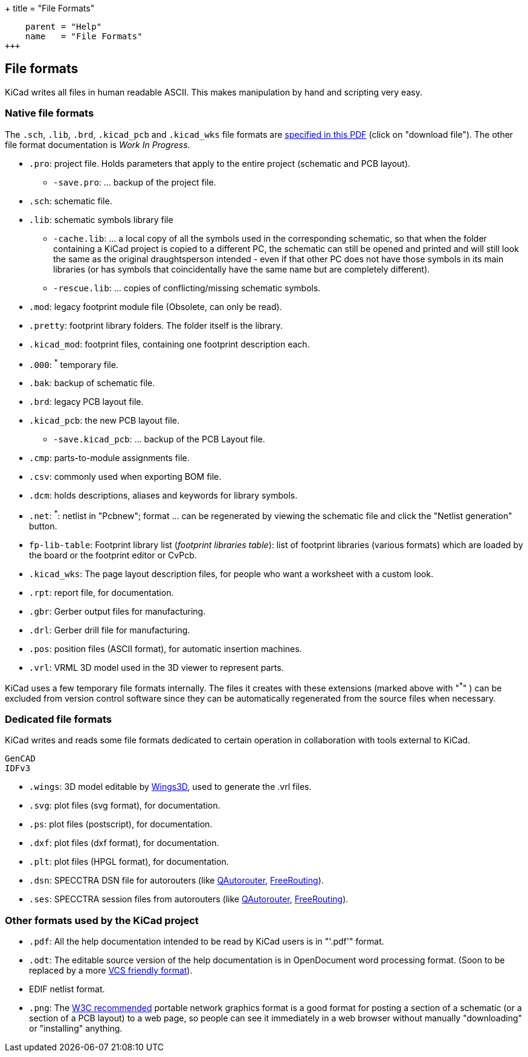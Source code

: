 +++
title = "File Formats"
[menu.main]
    parent = "Help"
    name   = "File Formats"
+++


== File formats

KiCad writes all files in human readable ASCII. This makes manipulation by hand and scripting very easy.

=== Native file formats

The `.sch`, `.lib`, `.brd`, `.kicad_pcb` and `.kicad_wks` file formats are link:http://bazaar.launchpad.net/~kicad-developers/kicad/doc/view/head:/doc/help/file_formats/file_formats.pdf[specified in this PDF] (click on "download file"). The other file format documentation is _Work In Progress_.

* `.pro`: project file. Holds parameters that apply to the entire project (schematic and PCB layout).

** `-save.pro`: ... backup of the project file.

* `.sch`: schematic file.

* `.lib`: schematic symbols library file

** `-cache.lib`: ... a local copy of all the symbols used in the corresponding schematic, so that when the folder containing a KiCad project is copied to a different PC, the schematic can still be opened and printed and will still look the same as the original draughtsperson intended - even if that other PC does not have those symbols in its main libraries (or has symbols that coincidentally have the same name but are completely different).

** `-rescue.lib`: ... copies of conflicting/missing schematic symbols.

* `.mod`: legacy footprint module file (Obsolete, can only be read).

* `.pretty`: footprint library folders. The folder itself is the library.

* `.kicad_mod`: footprint files, containing one footprint description each.
      
* `.000`: ^*^ temporary file.

* `.bak`: backup of schematic file.

* `.brd`: legacy PCB layout file.

* `.kicad_pcb`: the new PCB layout file.

** `-save.kicad_pcb`: ... backup of the PCB Layout file.

* `.cmp`: parts-to-module assignments file.

* `.csv`: commonly used when exporting BOM file.

* `.dcm`: holds descriptions, aliases and keywords for library symbols.

* `.net`: ^*^: netlist in "Pcbnew"; format ... can be regenerated by viewing the schematic file and click the "Netlist generation" button.

* `fp-lib-table`: Footprint library list (_footprint libraries table_): list of footprint libraries (various formats) which are loaded by the board or the footprint editor or CvPcb.

* `.kicad_wks`: The page layout description files, for people who want a worksheet with a custom look.

* `.rpt`: report file, for documentation.

* `.gbr`: Gerber output files for manufacturing.

* `.drl`: Gerber drill file for manufacturing.

* `.pos`: position files (ASCII format), for automatic insertion machines.

* `.vrl`: VRML 3D model used in the 3D viewer to represent parts.

KiCad uses a few temporary file formats internally. The files it creates with these extensions (marked above with "^*^" ) can be excluded from version control software since they can be automatically regenerated from the source files when necessary.

=== Dedicated file formats

KiCad writes and reads some file formats dedicated to certain operation in collaboration with tools external to KiCad.

      GenCAD
      IDFv3

* `.wings`: 3D model editable by link:http://www.wings3d.com/[Wings3D], used to generate the .vrl files.
      
* `.svg`: plot files (svg format), for documentation.

* `.ps`: plot files (postscript), for documentation.

* `.dxf`: plot files (dxf format), for documentation.

* `.plt`: plot files (HPGL format), for documentation.
* `.dsn`: SPECCTRA DSN file for autorouters (like link:http://sourceforge.net/projects/qautorouter/develop[QAutorouter],
link:http://www.freerouting.net/[FreeRouting]).
* `.ses`: SPECCTRA session files from autorouters (like link:http://sourceforge.net/projects/qautorouter/develop[QAutorouter],
link:http://www.freerouting.net/[FreeRouting]).

=== Other formats used by the KiCad project

* `.pdf`: All the help documentation intended to be read by KiCad users is in "'.pdf'" format.

* `.odt`: The editable source version of the help documentation is in OpenDocument word processing format. (Soon to be replaced by a more  link:https://github.com/ciampix/kicad-doc[VCS friendly format]).
      
* EDIF netlist format.
      
* `.png`: The link:http://www.w3.org/Graphics/PNG/[W3C recommended] portable network graphics format is a
good format for posting a section of a schematic (or a section of a PCB layout) to a web page, so people can see it immediately
in a web browser without manually "downloading" or "installing" anything.
      